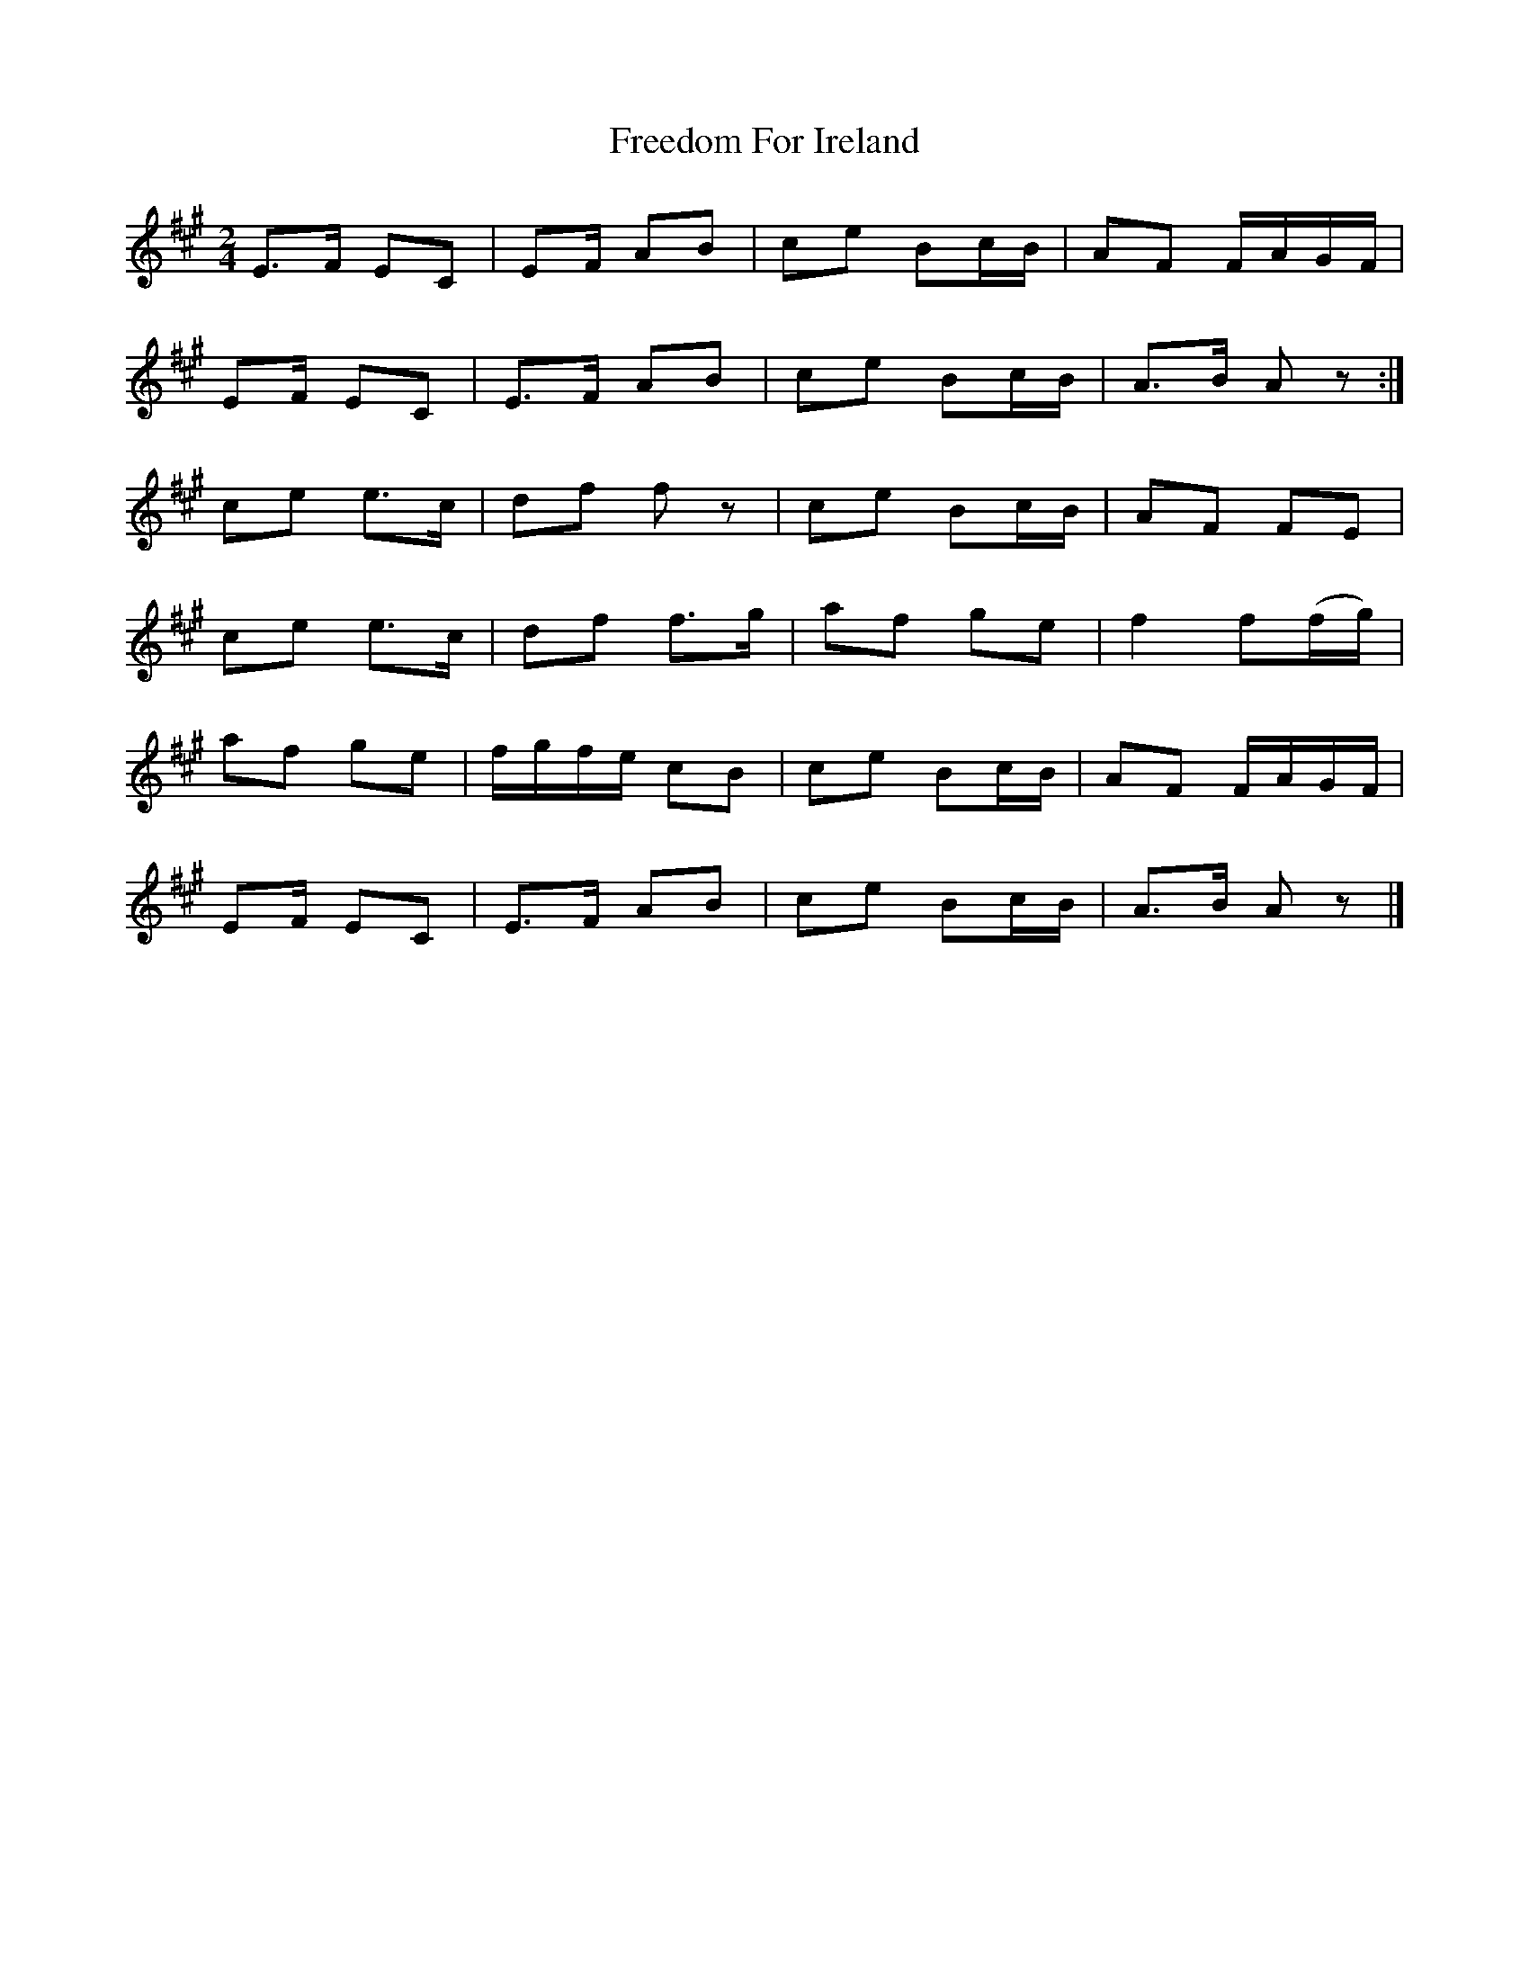 X:1815
T:Freedom For Ireland
M:2/4
L:1/16
B:O'Neill's 1815
N:"collected by J. O'Neill"
K:A
E3F  E2C2 | E2F   A2B2 | c2e2 B2cB | A2F2 FAGF   |
E2F  E2C2 | E3F   A2B2 | c2e2 B2cB | A3B  A2 z2 :|
c2e2 e3c  | d2f2 f2 z2 | c2e2 B2cB | A2F2 F2E2   |
c2e2 e3c  | d2f2  f3g  | a2f2 g2e2 | f4   f2(fg) |
a2f2 g2e2 | fgfe  c2B2 | c2e2 B2cB | A2F2 FAGF   |
E2F  E2C2 | E3F   A2B2 | c2e2 B2cB | A3B  A2 z2  |]
